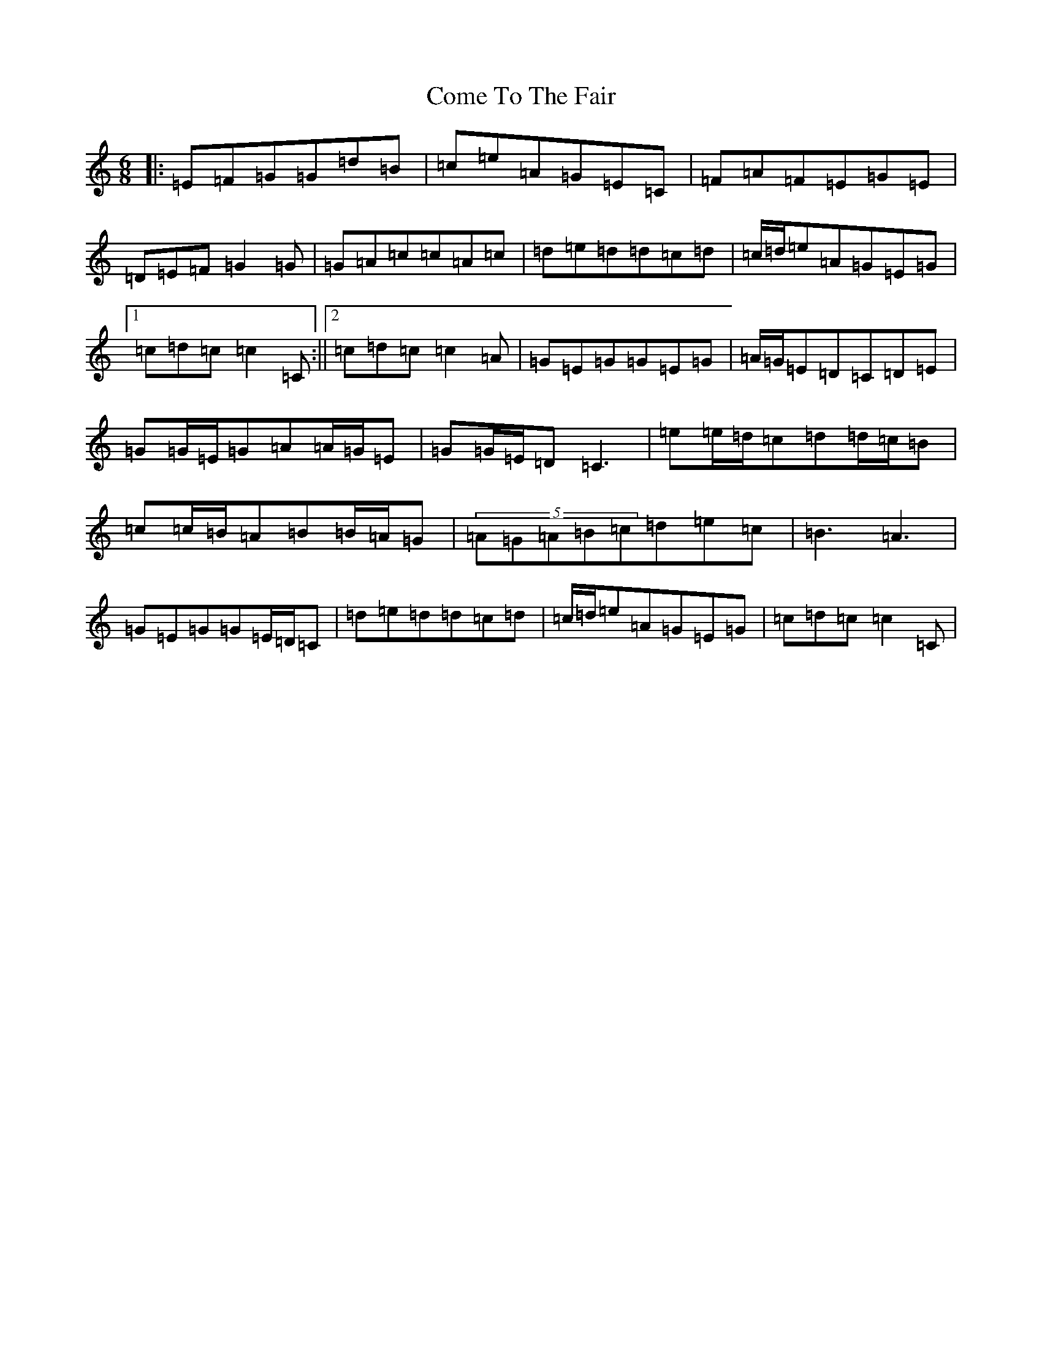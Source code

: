 X: 17158
T: Come To The Fair
S: https://thesession.org/tunes/21352#setting42624
Z: G Major
R: waltz
M:6/8
L:1/8
K: C Major
|:=E=F=G=G=d=B|=c=e=A=G=E=C|=F=A=F=E=G=E|=D=E=F=G2=G|=G=A=c=c=A=c|=d=e=d=d=c=d|=c/2=d/2=e=A=G=E=G|1=c=d=c=c2=C:||2=c=d=c=c2=A|=G=E=G=G=E=G|=A/2=G/2=E=D=C=D=E|=G=G/2=E/2=G=A=A/2=G/2=E|=G=G/2=E/2=D=C3|=e=e/2=d/2=c=d=d/2=c/2=B|=c=c/2=B/2=A=B=B/2=A/2=G|(5=A=G=A=B=c=d=e=c|=B3=A3|=G=E=G=G=E/2=D/2=C|=d=e=d=d=c=d|=c/2=d/2=e=A=G=E=G|=c=d=c=c2=C|